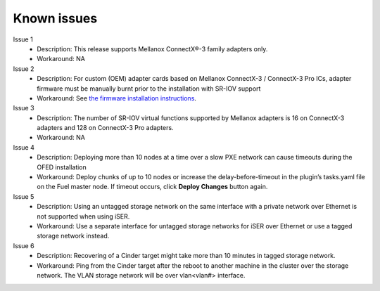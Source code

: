 .. _known_issues:


Known issues
============

Issue 1
    - Description: This release supports Mellanox ConnectX®-3 family adapters only.
    - Workaround: NA

Issue 2
    - Description: For custom (OEM) adapter cards based on Mellanox ConnectX-3 / ConnectX-3 Pro ICs, adapter firmware must be manually burnt prior to the installation with SR-IOV support
    - Workaround: See `the firmware installation instructions <http://www.mellanox.com/page/oem_firmware_download>`_.

Issue 3
    - Description: The number of SR-IOV virtual functions supported by Mellanox adapters is 16 on ConnectX-3 adapters and 128 on ConnectX-3 Pro adapters.
    - Workaround: NA

Issue 4
    - Description: Deploying more than 10 nodes at a time over a slow PXE network can cause timeouts during the OFED installation
    - Workaround: Deploy chunks of up to 10 nodes or increase the delay-before-timeout in the plugin’s tasks.yaml file on the Fuel master node. If timeout occurs, click **Deploy Changes** button again.


Issue 5
    - Description: Using an untagged storage network on the same interface with a private network over Ethernet is not supported when using iSER.
    - Workaround: Use a separate interface for untagged storage networks for iSER over Ethernet or use a tagged storage network instead.

Issue 6
    - Description: Recovering of a Cinder target might take more than 10 minutes in tagged storage network.
    - Workaround: Ping from the Cinder target after the reboot to another machine in the cluster over the storage network. The VLAN storage network will be over vlan<vlan#> interface.


